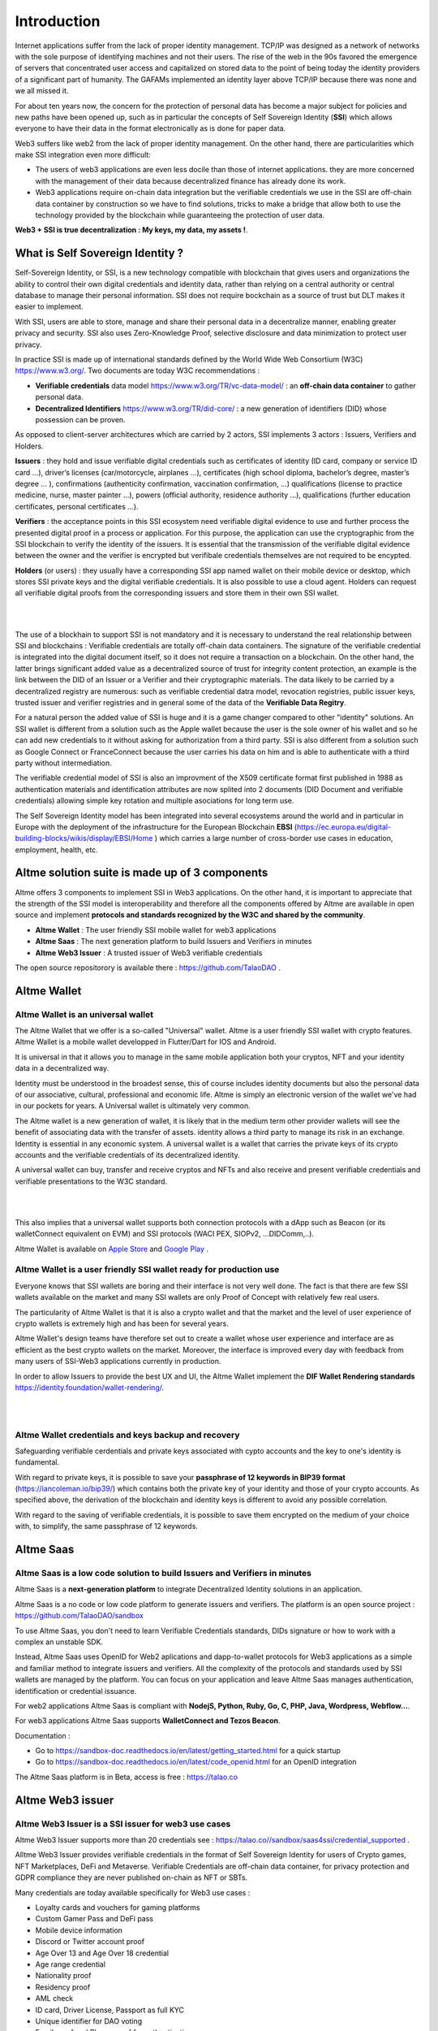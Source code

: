 Introduction
============

Internet applications suffer from the lack of proper identity management. TCP/IP was designed as a network of networks with the sole purpose of identifying machines and not their users.
The rise of the web in the 90s favored the emergence of servers that concentrated user access and capitalized on stored data to the point of being today the identity providers of a significant part of humanity.
The GAFAMs implemented an identity layer above TCP/IP because there was none and we all missed it.

For about ten years now, the concern for the protection of personal data has become a major subject for policies and new paths have been opened up, such as in particular the concepts of 
Self Sovereign Identity (**SSI**) which allows everyone to have their data in the format electronically as is done for paper data.

Web3 suffers like web2 from the lack of proper identity management. On the other hand, there are particularities which make SSI integration even more difficult:

* The users of web3 applications are even less docile than those of internet applications. they are more concerned with the management of their data because decentralized finance has already done its work.
* Web3 applications require on-chain data integration but the verifiable credentials we use in the SSI are off-chain data container by construction so we have to find solutions, tricks to make a bridge that allow both to use the technology provided by the blockchain while guaranteeing the protection of user data.


**Web3 + SSI is true decentralization : My keys, my data, my assets !**. 


What is Self Sovereign Identity ?
---------------------------------

Self-Sovereign Identity, or SSI, is a new technology compatible with blockchain that gives users and organizations the ability to control their own digital credentials
and identity data, rather than relying on a central authority or central database to manage their personal information. SSI does not require bockchain as a source of trust but DLT makes it easier to implement.

With SSI, users are able to store, manage and share their personal data in a decentralize manner, enabling greater privacy and security. 
SSI also uses Zero-Knowledge Proof, selective disclosure and data minimization to protect user privacy.

In practice SSI is made up of international standards defined by the World Wide Web Consortium (W3C) https://www.w3.org/. 
Two documents are today W3C recommendations :

* **Verifiable credentials** data model https://www.w3.org/TR/vc-data-model/ : an **off-chain data container** to gather personal data.
* **Decentralized Identifiers** https://www.w3.org/TR/did-core/ : a new generation of identifiers (DID) whose possession can be proven. 

As opposed to client-server architectures which are carried by 2 actors, SSI implements 3 actors : Issuers, Verifiers and Holders.

**Issuers** : they hold and issue verifiable digital credentials such as certificates of identity (ID card, company or service ID card …),
driver’s licenses (car/motorcycle, airplanes …), certificates (high school diploma, bachelor’s degree, master’s degree … ), confirmations (authenticity confirmation, vaccination confirmation, …) 
qualifications (license to practice medicine, nurse, master painter …), powers (official authority, residence authority …), 
qualifications (further education certificates, personal certificates …).

**Verifiers** : the acceptance points in this SSI ecosystem need verifiable digital evidence to use and further process the presented digital proof in a process or application.
For this purpose, the application can use the cryptographic from the SSI blockchain to verify the identity of the issuers. 
It is essential that the transmission of the verifiable digital evidence between the owner and the verifier is encrypted but verifibale credentials themselves are not required to be encypted.

**Holders** (or users) : they usually have a corresponding SSI app named wallet on their mobile device or desktop, which stores SSI private keys and the digital verifiable credentials. 
It is also possible to use a cloud agent. Holders can request all verifiable digital proofs from the corresponding issuers and store them in their own SSI wallet.


|


.. image:: ecosystem.svg
      :width: 1000
      :align: center

.. centered:: Image from W3C Verifiable credential V2.0

|
The use of a blockhain to support SSI is not mandatory and it is necessary to understand the real relationship between SSI and blockchains :
Verifiable credentials are totally off-chain data containers. The signature of the verifiable credential is integrated into the digital document itself, so it does not require a transaction on a blockchain.
On the other hand, the latter brings significant added value as a decentralized source of trust for integrity content protection, an example is the link between the DID of an Issuer or a Verifier
and their cryptographic materials. The data likely to be carried by a decentralized registry are numerous: such as verifiable credential datra model, revocation registries, 
public issuer keys, trusted issuer and verifier registries and in general some of the data of the **Verifiable Data Regitry**.

For a natural person the added value of SSI is huge and it is a game changer compared to other "identity" solutions. An SSI wallet is different from a solution 
such as the Apple wallet because the user is the sole owner of his wallet and so he can add new credentials to it without asking for authorization from a third party.
SSI is also different from a solution such as Google Connect or FranceConnect because the user carries his data on him and is able to authenticate with a third party without intermediation.

The verifiable credential model of SSI is also an improvment of the X509 certificate format first published in 1988 as authentication materials and identification attributes
are now splited into 2 documents (DID Document and verifiable credentials) allowing simple key rotation and multiple asociations for long term use.

The Self Sovereign Identity model has been integrated into several ecosystems around the world and in particular in Europe with the deployment of the infrastructure
for the European Blockchain **EBSI** (https://ec.europa.eu/digital-building-blocks/wikis/display/EBSI/Home ) which carries a large number of cross-border use cases in education, employment, health, etc.


Altme solution suite is made up of 3 components
-----------------------------------------------

Altme offers 3 components to implement SSI in Web3 applications. On the other hand, it is important to appreciate that the strength of the SSI model is interoperability and 
therefore all the components offered by Altme are available in open source and implement **protocols and standards recognized by the W3C and shared by the community**.

* **Altme Wallet** : The user friendly SSI mobile wallet for web3 applications
* **Altme Saas** : The next generation platform to build Issuers and Verifiers in minutes
* **Altme Web3 Issuer** : A trusted issuer of Web3 verifiable credentials 

The open source repositorory is available there : https://github.com/TalaoDAO . 


Altme Wallet
------------

Altme Wallet is an universal wallet
***********************************

The Altme Wallet that we offer is a so-called "Universal" wallet. Altme is a user friendly SSI wallet with crypto features. 
Altme Wallet is a mobile wallet developped in Flutter/Dart for IOS and Android.

It is universal in that it allows you to manage in the same mobile application both your cryptos, NFT and your identity data in a decentralized way.

Identity must be understood in the broadest sense, this of course includes identity documents but also the personal data of our associative, cultural, professional and economic life.
Altme is simply an electronic version of the wallet we've had in our pockets for years. A Universal wallet is ultimately very common.

The Altme wallet is a new generation of wallet, it is likely that in the medium term other provider wallets will see the benefit of associating data with the transfer of assets.
identity allows a third party to manage its risk in an exchange. Identity is essential in any economic system.
A universal wallet is a wallet that carries the private keys of its crypto accounts and the verifiable credentials of its decentralized identity.

A universal wallet can buy, transfer and receive cryptos and NFTs and also receive and present verifiable credentials and verifiable presentations to the W3C standard.


|

.. image:: universal_wallet.png
      :width: 1000
      :align: center

.. centered:: The 3 most important screens of Altme Wallet with NFTs, Cryptos and Cards (verifiable credentials) carry by one user.


|


This also implies that a universal wallet supports both connection protocols with a dApp such as Beacon (or its walletConnect equivalent on EVM) and SSI protocols (WACI PEX, SIOPv2, ...DIDComm,..).
  
Altme Wallet is available on `Apple Store <https://apps.apple.com/fr/app/altme/id1633216869>`_ and `Google Play <https://play.google.com/store/apps/details?id=co.altme.alt.me.altme>`_  .


Altme Wallet is a user friendly SSI wallet ready for production use
*******************************************************************

Everyone knows that SSI wallets are boring and their interface is not very well done. 
The fact is that there are few SSI wallets available on the market and many SSI wallets are only Proof of Concept with relatively few real users.

The particularity of Altme Wallet is that it is also a crypto wallet and that the market and the level of user experience of crypto wallets is extremely high and has been for several years.

Altme Wallet's design teams have therefore set out to create a wallet whose user experience and interface are as efficient as the best crypto wallets on the market.  
Moreover, the interface is improved every day with feedback from many users of SSI-Web3 applications currently in production. 

In order to allow Issuers to provide the best UX and UI, the Altme Wallet implement the **DIF Wallet Rendering standards**  https://identity.foundation/wallet-rendering/.

|

.. image:: 2_loyalty_cards.png
      :align: center

.. centered:: Crypto games membership cards as verifiable credentials

|

Altme Wallet credentials and keys backup and recovery
******************************************************

Safeguarding verifiable cerdentials and private keys associated with cypto accounts and the key to one's identity is fundamental.

With regard to private keys, it is possible to save your **passphrase of 12 keywords in BIP39 format** (https://iancoleman.io/bip39/) which contains both the private key of your identity and those of your crypto accounts. 
As specified above, the derivation of the blockchain and identity keys is different to avoid any possible correlation.

With regard to the saving of verifiable credentials, it is possible to save them encrypted on the medium of your choice with, to simplify, the same passphrase of 12 keywords.

Altme Saas
-----------

Altme Saas is a low code solution to build Issuers and Verifiers in minutes
****************************************************************************

Altme Saas is a **next-generation platform** to integrate Decentralized Identity solutions in an application.

Altme Saas is a no code or low code platform to generate issuers and verifiers. The platform is an open source project : https://github.com/TalaoDAO/sandbox

To use Altme Saas, you don't need to learn Verifiable Credentials standards, DIDs signature or how to work with a complex an unstable SDK.

Instead, Altme Saas uses OpenID for Web2 aplications and dapp-to-wallet protocols for Web3 applications as a simple and familiar method to integrate issuers and verifiers.
All the complexity of the protocols and standards used by SSI wallets are managed by the platform. 
You can focus on your application and leave Altme Saas manages authentication, identification or credential issuance.

For web2 applications Altme Saas is compliant with **NodejS, Python, Ruby, Go, C, PHP, Java, Wordpress, Webflow...**.

For web3 applications Altme Saas supports **WalletConnect and Tezos Beacon**.

Documentation :

* Go to https://sandbox-doc.readthedocs.io/en/latest/getting_started.html for a quick startup
* Go to https://sandbox-doc.readthedocs.io/en/latest/code_openid.html for an OpenID integration 


The Altme Saas platform is in Beta, access is free : https://talao.co


Altme Web3 issuer
-----------------

Altme Web3 Issuer is a SSI issuer for web3 use cases
*****************************************************

Altme Web3 Issuer supports more than 20 credentials see : https://talao.co//sandbox/saas4ssi/credential_supported . 

Alltme Web3 Issuer provides verifiable credentials in the format of Self Sovereign Identity for users of Crypto games, NFT Marketplaces, DeFi and Metaverse.
Verifiable Credentials are off-chain data container, for privacy protection and GDPR compliance they are never published on-chain as NFT or SBTs.

Many credentials are today available specifically for Web3 use cases : 

* Loyalty cards and vouchers for gaming platforms
* Custom Gamer Pass and DeFi pass
* Mobile device information
* Discord or Twitter account proof
* Age Over 13 and Age Over 18 credential
* Age range credential
* Nationality proof
* Residency proof
* AML check
* ID card, Driver License, Passport as full KYC
* Unique identifier for DAO voting
* Email proof and Phone proof for authentication
* Verifiable credentials for blockchain account proof of ownership for Tezos, Ethereum, Polygon, Fantom and Binance chain
* Company pass

|

.. image:: over18-13.png
      :align: center

.. centered:: Age Over verifiable credentials

|



We apply the principle of data minimization and thus credentials always carry the minimum data required for user needs. All credential data are displayed in the wallet for user data control.


Altme Web3 Issuer partners for identification
**********************************************

Identification is a complex activity. In order to guarantee the best level of quality, Altme has selected 2 recognized companies for the production of basic data:

Yoti: https://www.yoti.com/: The partnership we have with Yoti concerns its activity in artificial intelligence and in particular the ability
to assess the age of a user based on photos of identify. This approach has the advantage of allowing a rapid evaluation with a margin of error of 
less than 2 years in 90% of cases. Using an AI helps to minimize friction with Web3 users who are not inclined to present their ID card for further
identification. Based on Yoti's age rating, Altme is able to sign proof of age +13, +18 and age range.

Passbase: https://passbase.com: The partnership with Passbase concerns its identification activity with 3D liveness test and authentication of documents
(driver's license, identity card or passport). Based on the information provided by Passbase Altme is able to sign credentials with the bare minimum of 
data: proof of nationality, residence, birth date, sex, age and of course the standard DeFI KYC and AML. A unique identification number for voting in DAOs is also available.


Altme Web3 Issuer DID
**********************

Altme Issuer DID is **did:web:app.altme.io:issuer**

Altme Issuer DID Document is available through the DIF Universal Resolver : https://dev.uniresolver.io/ and see below its content.
 

.. code-block:: JSON


      {
            "@context": [
                  "https://www.w3.org/ns/did/v1",
                  {
                        "@id": "https://w3id.org/security#publicKeyJwk",
                        "@type": "@json"
                  }
            ],
            "assertionMethod": [
                  "did:web:app.altme.io:issuer#key-1"
            ],
            "authentication": [
                  "did:web:app.altme.io:issuer#key-1"
            ],
            "capabilityInvocation": [
                  "did:web:app.altme.io:issuer#key-1"
            ],
            "id": "did:web:app.altme.io:issuer",
            "keyAgreement": [
                  "did:web:app.altme.io:issuer#key-1"
            ],
            "verificationMethod": [
                  {
                        "controller": "did:web:app.altme.io:issuer",
                        "id": "did:web:app.altme.io:issuer#key-1",
                        "publicKeyJwk": {
                              "crv": "Ed25519",
                              "kty": "OKP",
                              "x": "FUoLewH4w4-KdaPH2cjZbL--CKYxQRWR05Yd_bIbhQo"
                        },
                        "type": "JwsVerificationKey2020"
                  }
            ]
      }


Altme used some other DIDs now deprecated

* Tezos (did:tz) : did:tz:tz1NyjrTUNxDpPaqNZ84ipGELAcTWYg6s5Du
* DNS (did:web) : did:web:talao.co
* Ethereum (did:ethr) : did:ethr:0x61fb76ff95f11bdbcd94b45b838f95c1c7307dbd

Give an Identity to your crypto wallet
--------------------------------------

This is a service offered by Altme, free and available here :  https://app.altme.io/wallet-link .

Current crypto wallets like Metamask, Trust wallet, Ledger or Temple wallet for Tezos do not carry personal data as verifiable credentials. 
We think that they will do it in a more or less close future to adapt to regulations but for the moment 
it is therefore extremely difficult to know the user who is carrying out a transaction. Anonymity is an important benefit of blockchain technology but in some cases this can be a problem.

The use of processes such as the **KYC carried out by the site of the Web3 platform responds badly** to this problem for several reasons:

* It reveals all of a user's personal data to the Web3 operator and some of it is unnecessary for the strict need of the application.
* It is often impossible to ensure that the crypto address is indeed owned by the person performing the KYC.
* KYC is the only proof that it is possible to produce even though the identity of a person can be proven by a large number of documents (diplomas, employer certificate, health card, proof of address, etc.)
* KYC is often attached to a single address on a single blockchain

The use of Altme Wallet easily solves these problems because it allows the user to transfer only the minimum, necessary information, to choose the attribute(s) 
of his identity from different documents and then to associate them with an address group. possibly on different blockchains.

However, to take advantage of SSI features with a crypto wallet, it is necessary to associate your prefered crypto wallet with Altme Wallet.

The association of a crypto wallet to Altme Wallet can be done in 2 different ways:

* By transferring the private key (or passphrase) from the crypto wallet to the Altme Wallet. The crypto account is then available on Altme Wallet as if it had been created by Altme Wallet.
* By creating in Altme Wallet a proof of blockchain account ownership **without revealing the private key of the crypto wallet**. This is possible using the Beacon Tezos or WalletConnect EVM protocols to authenticate with the crypto wallet.

The Altme Wallet can therefore carry the verifiable credentials of the user of a wallet such as Metamask or Ledger, which then simplifies and secures the onboarding of this user on web3 platforms.

Crypto wallets supported are (none exhaustive list)  : 

* Tezos : **Temple mobile, Temple Web Extension, Air Gap, Kukai, Digital Art Autonomy, Umami**
* EVM : **Metamask mobile, Metamask web extension, Ledger Live, Ledger, Trezor, Trust Wallet, Coinbase wallet, My Ether Wallet, Rainbow, Argent Wallet**

  
Go to  https://app.altme.io/wallet-link to test the possibility to use Altme Wallet with your prefered crypto wallet without revealing the crypto wallet private key.



Technical considerations
-------------------------

Decentralized IDentifiers (DIDs), private keys and derivation path
*******************************************************************

For Altme Wallet we have chosen to use the DID method did:key for practical reasons.

It is a DID method which has numerous libraries.
Other DID methods can be used, but it seems to us, on the other hand, that it is preferable to be relatively far from the DID methods which are deduced from the blockchains and
which could leave the opportunity to confuse the private key of an identity with that of an account used for a transaction.

A description of the did key method is available here : https://w3c-ccg.github.io/did-method-key  

Altme Wallet can also support : **did:ebsi, did:tz; did:pkh; did:sol; did:ion, did:eth, did:web**. 

For private keys it seems to us for example extremely dangerous to use by simplification the same private key of a blockchain address to support a decentralized identity.

The obvious risk is to eventually have an immediate correlation between an identity document issued for a user DID and blockchain transactions. 

For this, the choice we have made is to derive the private key(s) of our identity with a specific path different from that used for the crypto wallets.
Currently we use the derivation **m/44'/5467'/0'/0** for the generation of identity keys which avoids any collision with that used for Tezos wallets m/44'/1729'/0'/0 or Metamask m/44'/60'/0'/0 while keeping the same passphrase.
Altme is registered on the BIP44 registry list for the path "5467" : https://github.com/satoshilabs/slips/blob/master/slip-0044.md 

Altme Wallet and Altme Web3 Issuer support **Ed25519, Secp256k1, P-256 and RSA keys**.


The proof of blockchain address ownership
******************************************

It is a verifiable credential which is issued by the "crypto account" of the wallet itself and whose subject is the identity (DID) carried by the wallet. Once presented to a verifier, it is a credential that has the signature of the two private keys.

From our point of view, this credential is one of the most important of the universal wallets because it makes it possible to establish in a peer to peer mode a link between the DID and the addresses
of the transactions while guaranteeing the maximum protection of the user's identity. For instance if you want to prove that the owner of a blockchain address is over 18 years old, you will need to transfer 2 verifiable credentials to the verifier:
the first proving the link between the user's DID and the age attribute (over 18), the second proving that the DID is the owner of the blockchain address.

For this very specific verifiable credential we use the DID method **did:pkh** perfectly fitted for DIDs associated to  
crypto addresses : cf https://github.com/w3c-ccg/did-pkh/blob/main/did-pkh-method-draft.md  


Example of a proof of blockchain account ownership with did:pkh:tz as the DID method of the crypto wallet for a Tezos account :

.. code-block:: JSON

  {
      "@context": [
            "https://www.w3.org/2018/credentials/v1", 
		{
			"TezosAssociatedAddress" : {
				"@id" : "https://github.com/TalaoDAO/context#tezosassociatedaddress",
				"@context" : {
					"@version": 1.1,
					"@protected": true,
					"id": "@id",
					"type": "@type",
					"accountName" :  "https://github.com/TalaoDAO/context#accountname",
					"associatedAddress" : "https://w3id.org/security#blockchainAccountId",
					"issuedBy": {
						"@id": "https://schema.org/issuedBy",
						"@context": {
							"@version": 1.1,
							"@protected": true,
							"name" :  "https://schema.org/name"
						}
					}
                        }
                  }
		}
   	],
	"id" : "urn:uuid:4cd16825-5872-43e5-8a56-7a2c5d5cb2f7",
	"type": [
        	"VerifiableCredential",
           	"TezosAssociatedAddress"
	],
	"issuer" : "did:pkh:tz:tz1YtKsJMx5FqhULTDzNxs9r9QYHBGsmz58o",
	"credentialSubject" : {
       	"id" : "did:key:zQ3sheeB1CHmCzYWxW13opsYv9AiS4atUAwfwzFoM2gRpifPb",
       	"type" : "TezosAssociatedAddress",
          	"associatedAddress" : "tz1YtKsJMx5FqhULTDzNxs9r9QYHBGsmz58o",
		"accountName" : "Account 1",
		"issuedBy" : {
                  "name" : "My wallet"
            }
	}
   }

Web3 verifiers and on-chain integration with anonymous whitelist
*****************************************************************

The Verifier is the module of an application or a standalone application whose purpose is to verify the correctness and origin of a user's verifiable identifiers/verifiable presentations.

In an SSI environment for Web2 applications, the user carries their data in their wallet. At each onboarding he is able to present his credentials.

In a Web3 environment, the question of data persistence arises for asynchronous actions such as an NFT drop or an ICO conditioned by specific conditions (age, location, ...). 
Verifiable credentials are inherently off-chain because they protect user data and regulations in many countries now include the right to be forgotten. 
It is therefore not possible to have an on-chain copy of a verifiable credential. In this case it is necessary to keep on-chain a list of addresses that have presented themselves beforehand, sometimes several weeks before the action.

The choice we have made is to use **anonymous whitelists** created at application startup. The whitelists are generated by a smart contract which
makes it possible to create whitelists adapted to each use case and then to add the blockchain addresses of the users of the service.
It is created at the same time as the verifier. It must be able to be consulted by a smart contract of the application.

Of course, the whitelist identifier must remain insignificant to avoid any correlation between a user's blockchain address and one or more attributes of his identity.

The verifier pays the transaction fee and the DID of the verifier must be known to the smart contract to validate the forwarding address.


Web3 verifiers and on-chain integration with Soulbound token (SBTs)
********************************************************************

This is an experimental feature currently in test on Tezos Ghostnet and Fantom Tesnet.

An SBT is minted when a credential is issued for a specific address. Smart contracts can then check the token and the user can see the token in his Altme Wallet and 
other crypto wallets. 

For obvious privacy reasons, no personal data is stored on-chain and on IPFS. 

Features
*********


**SSI**:

* VC/VP in JSON-LD and JWT format
* RSA, Ed25519, secp256k1 and P-256 keys
* Support of did:key, did:ebsi, did:tz; did:pkh; did:sol; did:ion, did:eth, did:web  
* Signature scheme : RSASignature2018, Ed25519VerificationKeys, EcdsaSecp256k1Signature2019,EcdsaSecp256r1Signature2019, EcdsaSecp256k1RecoverySignature2020, Eip712Signature2021, SolanaSignature2021, JsonWebSignature2020
* Protocols : SiopV2, OIDC4VP, OIDC: different OpenID SSI and standard flows for verification and issuance
* Verifiable Presentation Request with QueryByExample and DID Auth  https://w3c-ccg.github.io/vp-request-spec/
* Credential manifest with wallet rendering https://identity.foundation/wallet-rendering/
* Stack DIDKit from SpruceId https://www.spruceid.dev/didkit/didkit
* Wallet embedded resolver for implicit DID method, did:tz and did:web
* Support of Issuers and Verifiers trusted registries



**Crypto**: 

* Tezos blockchain, Mainnet and Ghostnet (Ed25519 keys) https://tezos.com/
* Ethereum Mainnet https://ethereum.foundation/
* Polygon Mainnet https://polygon.technology/
* Fantom Mainet https://fantom.foundation/
* Binance https://www.binance.com/en/bnb
* Web3 provider Infura  
* TzKT indexer for Tezos  
* TezID for whitelisting on Tezos with smart contract entry points and Off chain APIs :  https://tezid.net/   
* Beacon for Tezos blockchain https://docs.walletbeacon.io/ 
* WalletConnect 1.7.x fpr EVM chains  https://walletconnect.com/ 

|

.. image:: altme.png
      :width: 300
      :align: center

.. centered:: Decentralized Identity for Web3